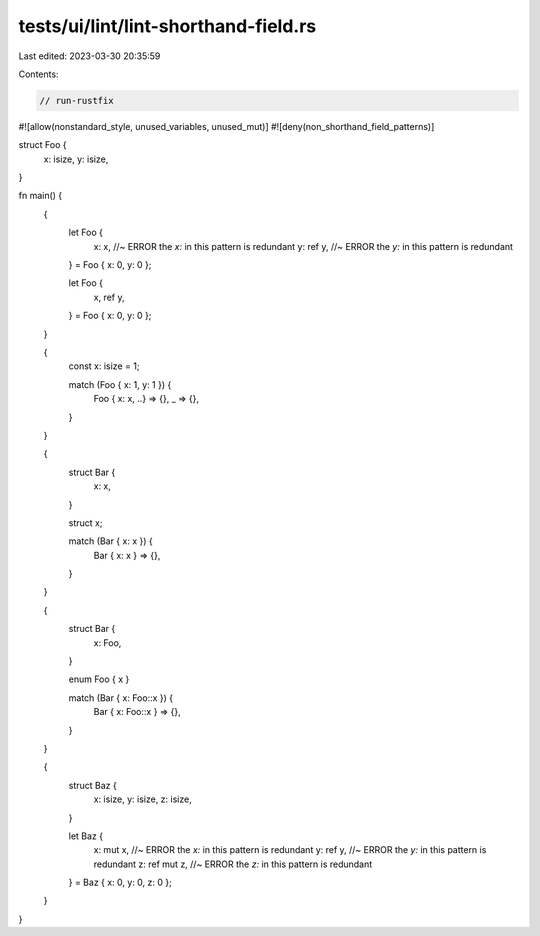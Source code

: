 tests/ui/lint/lint-shorthand-field.rs
=====================================

Last edited: 2023-03-30 20:35:59

Contents:

.. code-block:: rs

    // run-rustfix

#![allow(nonstandard_style, unused_variables, unused_mut)]
#![deny(non_shorthand_field_patterns)]

struct Foo {
    x: isize,
    y: isize,
}

fn main() {
    {
        let Foo {
            x: x, //~ ERROR the `x:` in this pattern is redundant
            y: ref y, //~ ERROR the `y:` in this pattern is redundant
        } = Foo { x: 0, y: 0 };

        let Foo {
            x,
            ref y,
        } = Foo { x: 0, y: 0 };
    }

    {
        const x: isize = 1;

        match (Foo { x: 1, y: 1 }) {
            Foo { x: x, ..} => {},
            _ => {},
        }
    }

    {
        struct Bar {
            x: x,
        }

        struct x;

        match (Bar { x: x }) {
            Bar { x: x } => {},
        }
    }

    {
        struct Bar {
            x: Foo,
        }

        enum Foo { x }

        match (Bar { x: Foo::x }) {
            Bar { x: Foo::x } => {},
        }
    }

    {
        struct Baz {
            x: isize,
            y: isize,
            z: isize,
        }

        let Baz {
            x: mut x, //~ ERROR the `x:` in this pattern is redundant
            y: ref y, //~ ERROR the `y:` in this pattern is redundant
            z: ref mut z, //~ ERROR the `z:` in this pattern is redundant
        } = Baz { x: 0, y: 0, z: 0 };
    }
}


